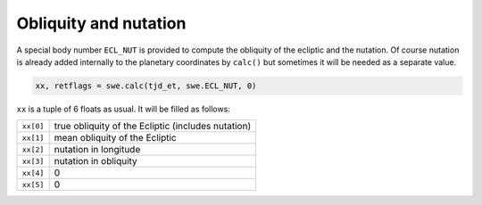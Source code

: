 ======================
Obliquity and nutation
======================

A special body number ``ECL_NUT`` is provided to compute the obliquity of
the ecliptic and the nutation. Of course nutation is already added internally
to the planetary coordinates by ``calc()`` but sometimes it will be
needed as a separate value.

.. code-block:: python

    xx, retflags = swe.calc(tjd_et, swe.ECL_NUT, 0)

``xx`` is a tuple of 6 floats as usual. It will be filled as follows:

=========== ==================================================
``xx[0]``   true obliquity of the Ecliptic (includes nutation)
``xx[1]``   mean obliquity of the Ecliptic
``xx[2]``   nutation in longitude
``xx[3]``   nutation in obliquity
``xx[4]``   0
``xx[5]``   0
=========== ==================================================

..
